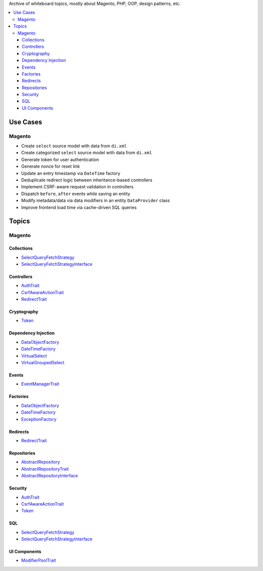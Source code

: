 Archive of whiteboard topics, mostly about Magento, PHP, OOP, design patterns, etc.

.. contents:: :local:

Use Cases
=========

Magento
-------

* Create ``select`` source model with data from ``di.xml``
* Create categorized ``select`` source model with data from ``di.xml``
* Generate token for user authentication
* Generate nonce for reset link
* Update an entry timestamp via ``DateTime`` factory
* Deduplicate redirect logic between inheritance-based controllers
* Implement CSRF-aware request validation in controllers
* Dispatch ``before``, ``after`` events while saving an entity
* Modify metadata/data via data modifiers in an entity ``DataProvider`` class
* Improve frontend load time via cache-driven SQL queries

Topics
======

Magento
-------

.. _AbstractRepository: source/archives/magento/AbstractRepository.rst
.. _AbstractRepositoryTrait: source/archives/magento/AbstractRepositoryTrait.rst
.. _AbstractRepositoryInterface: source/archives/magento/AbstractRepositoryInterface.rst
.. _AuthTrait: source/archives/magento/AuthTrait.rst
.. _CsrfAwareActionTrait: source/archives/magento/CsrfAwareActionTrait.rst
.. _DataObjectFactory: source/archives/magento/DataObjectFactory.rst
.. _DateTimeFactory: source/archives/magento/DateTimeFactory.rst
.. _EventManagerTrait: source/archives/magento/EventManagerTrait.rst
.. _ExceptionFactory: source/archives/magento/ExceptionFactory.rst
.. _ModifierPoolTrait: source/archives/magento/ModifierPoolTrait.rst
.. _RedirectTrait: source/archives/magento/RedirectTrait.rst
.. _SelectQueryFetchStrategy: source/archives/magento/SelectQueryFetchStrategy.rst
.. _SelectQueryFetchStrategyInterface: source/archives/magento/SelectQueryFetchStrategyInterface.rst
.. _Token: source/archives/magento/Token.rst
.. _VirtualSelect: source/archives/magento/VirtualSelect.rst
.. _VirtualGroupedSelect: source/archives/magento/VirtualGroupedSelect.rst

Collections
^^^^^^^^^^^

* `SelectQueryFetchStrategy`_
* `SelectQueryFetchStrategyInterface`_

Controllers
^^^^^^^^^^^

* `AuthTrait`_
* `CsrfAwareActionTrait`_
* `RedirectTrait`_

Cryptography
^^^^^^^^^^^^

* `Token`_

Dependency Injection
^^^^^^^^^^^^^^^^^^^^

* `DataObjectFactory`_
* `DateTimeFactory`_
* `VirtualSelect`_
* `VirtualGroupedSelect`_

Events
^^^^^^

* `EventManagerTrait`_

Factories
^^^^^^^^^

* `DataObjectFactory`_
* `DateTimeFactory`_
* `ExceptionFactory`_

Redirects
^^^^^^^^^

* `RedirectTrait`_

Repositories
^^^^^^^^^^^^

* `AbstractRepository`_
* `AbstractRepositoryTrait`_
* `AbstractRepositoryInterface`_

Security
^^^^^^^^

* `AuthTrait`_
* `CsrfAwareActionTrait`_
* `Token`_

SQL
^^^

* `SelectQueryFetchStrategy`_
* `SelectQueryFetchStrategyInterface`_

UI Components
^^^^^^^^^^^^^

* `ModifierPoolTrait`_
